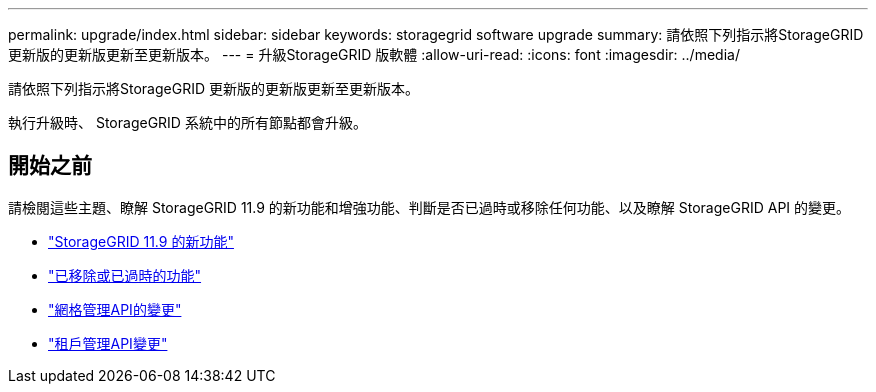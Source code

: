 ---
permalink: upgrade/index.html 
sidebar: sidebar 
keywords: storagegrid software upgrade 
summary: 請依照下列指示將StorageGRID 更新版的更新版更新至更新版本。 
---
= 升級StorageGRID 版軟體
:allow-uri-read: 
:icons: font
:imagesdir: ../media/


[role="lead"]
請依照下列指示將StorageGRID 更新版的更新版更新至更新版本。

執行升級時、 StorageGRID 系統中的所有節點都會升級。



== 開始之前

請檢閱這些主題、瞭解 StorageGRID 11.9 的新功能和增強功能、判斷是否已過時或移除任何功能、以及瞭解 StorageGRID API 的變更。

* link:whats-new.html["StorageGRID 11.9 的新功能"]
* link:removed-or-deprecated-features.html["已移除或已過時的功能"]
* link:changes-to-grid-management-api.html["網格管理API的變更"]
* link:changes-to-tenant-management-api.html["租戶管理API變更"]


